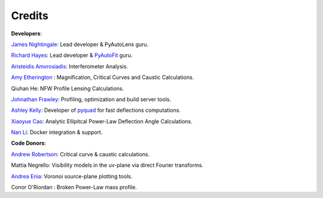 .. _credits:


Credits
-------

**Developers**:

`James Nightingale <https://github.com/Jammy2211>`_: Lead developer & PyAutoLens guru.

`Richard Hayes <https://github.com/rhayes777>`_: Lead developer & `PyAutoFit <https://github.com/rhayes777/PyAutoFit>`_ guru.

`Aristeidis Amvrosiadis <https://github.com/Sketos>`_: Interferometer Analysis.

`Amy Etherington <https://github.com/amyetherington>`_ : Magnification, Critical Curves and Caustic Calculations.

Qiuhan He: NFW Profile Lensing Calculations.

`Johnathan Frawley <https://github.com/jonathanfrawley>`_: Profiling, optimization and build server tools.

`Ashley Kelly <https://github.com/AshKelly>`_: Developer of `pyquad <https://github.com/AshKelly/pyquad>`_ for fast deflections computations.

`Xiaoyue Cao <https://github.com/caoxiaoyue>`_: Analytic Ellipitcal Power-Law Deflection Angle Calculations.

`Nan Li <https://github.com/linan7788626>`_: Docker integration & support.

**Code Donors**:

`Andrew Robertson <https://github.com/Andrew-Robertson>`_: Critical curve & caustic calculations.

Mattia Negrello: Visibility models in the uv-plane via direct Fourier transforms.

`Andrea Enia <https://github.com/AndreaEnia>`_: Voronoi source-plane plotting tools.

Conor O'Riordan : Broken Power-Law mass profile.
